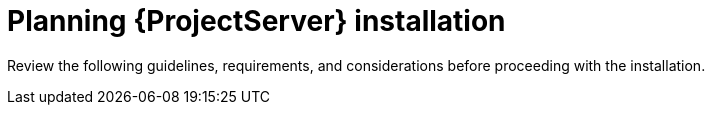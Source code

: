 ifdef::context[:parent-context: {context}]

[id="planning_installation_{context}"]
= Planning {ProjectServer} installation

Review the following guidelines, requirements, and considerations before proceeding with the installation. 
